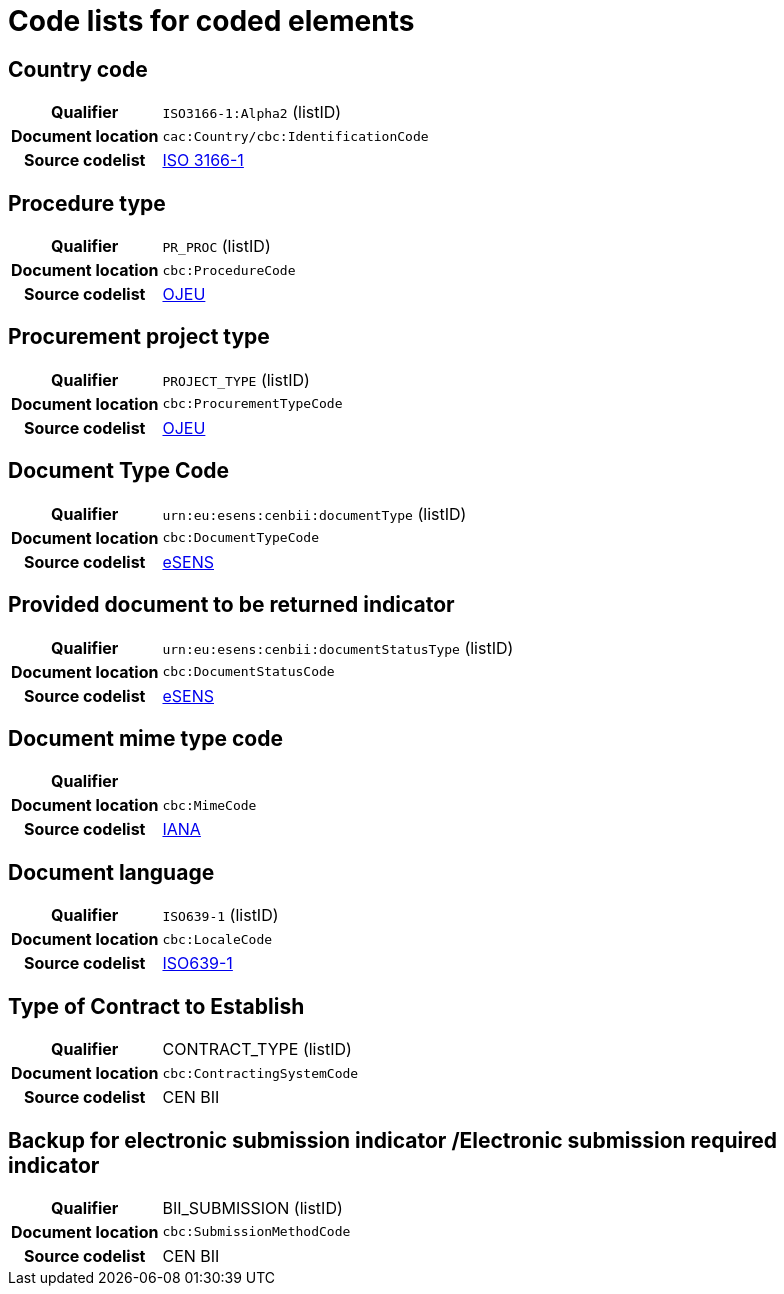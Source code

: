 
=  Code lists for coded elements


== Country code
[cols="1,4"]
|===
h| Qualifier
| `ISO3166-1:Alpha2` (listID)
h| Document location
| `cac:Country/cbc:IdentificationCode`
h| Source codelist
| link:http://www.iso.org/iso/home/standards/country_codes.htm[ISO 3166-1]
|===

== Procedure type
[cols="1,4"]
|===
h| Qualifier
| `PR_PROC` (listID)
h| Document location
| `cbc:ProcedureCode`
h| Source codelist
| link:ftp://ftp.cen.eu/public/CWAs/BII2/CWA16558/CWA16558-Annex-G-BII-CodeLists-V2_0_4.pdf[OJEU]
|===

== Procurement project type
[cols="1,4"]
|===
h| Qualifier
| `PROJECT_TYPE` (listID)
h| Document location
| `cbc:ProcurementTypeCode`
h| Source codelist
| link:ftp://ftp.cen.eu/public/CWAs/BII2/CWA16558/CWA16558-Annex-G-BII-CodeLists-V2_0_4.pdf[OJEU]
|===

== Document Type Code
[cols="1,4"]
|===
h| Qualifier
| `urn:eu:esens:cenbii:documentType` (listID)
h| Document location
| `cbc:DocumentTypeCode`
h| Source codelist
|   link:ftp://ftp.cen.eu/public/CWAs/BII2/CWA16558/CWA16558-Annex-G-BII-CodeLists-V2_0_4.pdf[eSENS]
|===


== Provided document to be returned indicator
[cols="1,4"]
|===
h| Qualifier
| `urn:eu:esens:cenbii:documentStatusType` (listID)
h| Document location
| `cbc:DocumentStatusCode`
h| Source codelist
|  link:ftp://ftp.cen.eu/public/CWAs/BII2/CWA16558/CWA16558-Annex-G-BII-CodeLists-V2_0_4.pdf[eSENS]
|===


== Document mime type code
[cols="1,4"]
|===
h| Qualifier
|
h| Document location
| `cbc:MimeCode`
h| Source codelist
| link:ftp://ftp.cen.eu/public/CWAs/BII2/CWA16558/CWA16558-Annex-G-BII-CodeLists-V2_0_4.pdf[IANA]
|===


== Document language
[cols="1,4"]
|===
h| Qualifier
| `ISO639-1` (listID)
h| Document location
| `cbc:LocaleCode`
h| Source codelist
| link:http://www.iso.org/iso/home/store/catalogue_tc/catalogue_detail.htm?csnumber=22109[ISO639-1]
|===

== Type of Contract to Establish
[cols="1,4"]
|===
h| Qualifier
| CONTRACT_TYPE (listID)
h| Document location
| `cbc:ContractingSystemCode`
h| Source codelist
| CEN BII
|===

== Backup for electronic submission indicator /Electronic submission required indicator
[cols="1,4"]
|===
h| Qualifier
| BII_SUBMISSION (listID)
h| Document location
| `cbc:SubmissionMethodCode`
h| Source codelist
| CEN BII
|===

////
== #Realized Location#
[cols="1,4"]
|===
h| Qualifier
| NUTS (ID)
h| Document location
| `cac:RealizedLocation/cbc:ID`
h| Source codelist
| CEN BII
|===

== #Item Classification Code#
[cols="1,4"]
|===
h| Qualifier
| CPV (listID)
h| Document location
| `cbc:ItemClassificationCode/@listID`
h| Source codelist
| CEN BII
|===

////
